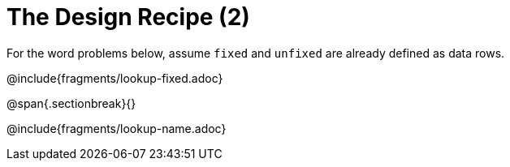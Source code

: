 = The Design Recipe (2)

For the word problems below, assume `fixed` and `unfixed` are already defined as data rows.

@include{fragments/lookup-fixed.adoc}

@span{.sectionbreak}{}

@include{fragments/lookup-name.adoc}
